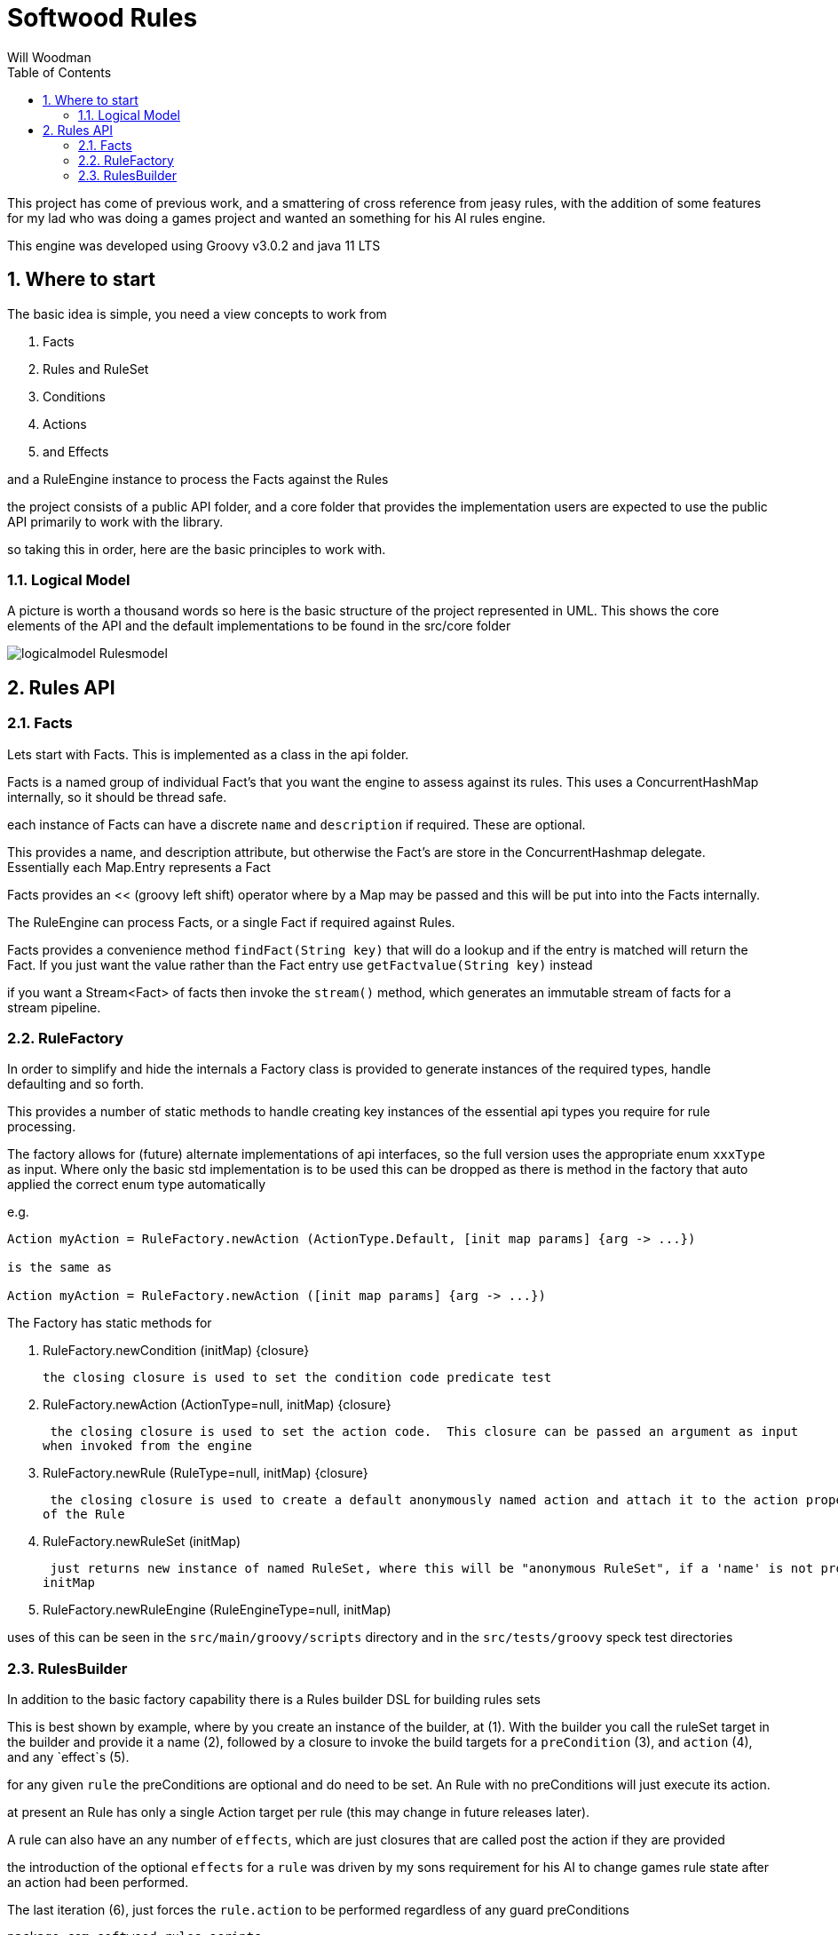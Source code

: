 = Softwood Rules
:author:  Will Woodman
:emial: <will.woodman@btinternet.com>
:toc: left
:tocLevels:4
:sectnums:
:sectnumlevels: 5
:imagesdir: ./images
:tabsize: 2

This project has come of previous work, and a smattering of cross reference from jeasy rules, with the addition of some features
for my lad who was doing a games project and wanted an something for his AI rules engine.

This engine was developed using Groovy v3.0.2 and java 11 LTS

== Where to start
The basic idea is simple, you need a view concepts to work from

. Facts
. Rules and RuleSet
. Conditions
. Actions
. and Effects

and a RuleEngine instance to process the Facts against the Rules

the project consists of a public API folder, and a core folder that provides the implementation
users are expected to use the public API primarily to work with the library.


so taking this in order, here are the basic principles to work with.


=== Logical Model
A picture is worth a thousand words so here is the basic structure of the project
represented in UML.  This shows the core elements of the API and the default implementations
to be found in the src/core folder

image::uml/logicalmodel_Rulesmodel.png[]

== Rules API
=== Facts
Lets start with Facts.  This is implemented as a class in the api folder.

Facts is a named group of individual Fact's that you want the engine to assess against its rules.  This uses a ConcurrentHashMap internally, so
it should be thread safe.

each instance of Facts can have a discrete `name` and `description` if required.  These are optional.

This provides a name, and description attribute, but otherwise the Fact's are store in the ConcurrentHashmap delegate.
Essentially each Map.Entry represents a Fact

Facts provides an << (groovy left shift) operator where by a Map may be passed and this will be put into into the Facts internally.

The RuleEngine can process Facts, or a single Fact if required against Rules.

Facts provides a convenience method `findFact(String key)` that will do a lookup and if the entry is
matched will return the Fact.  If you just want the value rather than the Fact entry use `getFactvalue(String key)` instead

if you want a Stream<Fact> of facts then invoke the `stream()` method, which generates an immutable stream of
facts for a stream pipeline.

=== RuleFactory
In order to simplify and hide the internals a Factory class is provided to generate
instances of the required types, handle defaulting and so forth.

This provides a number of static methods to handle creating key instances of the essential api types you require for rule processing.

The factory allows for (future) alternate implementations of api interfaces, so the full version
uses the appropriate enum `xxxType` as input.  Where only the basic std implementation is to be used
this can be dropped as there is method in the factory that auto applied the correct enum type automatically

e.g.

[source,groovy]
----
Action myAction = RuleFactory.newAction (ActionType.Default, [init map params] {arg -> ...})

is the same as

Action myAction = RuleFactory.newAction ([init map params] {arg -> ...})

----

The Factory has static methods for

. RuleFactory.newCondition (initMap) {closure}
+
 the closing closure is used to set the condition code predicate test

. RuleFactory.newAction (ActionType=null, initMap) {closure}
+
 the closing closure is used to set the action code.  This closure can be passed an argument as input
when invoked from the engine

. RuleFactory.newRule (RuleType=null, initMap) {closure}
+
 the closing closure is used to create a default anonymously named action and attach it to the action property
of the Rule

. RuleFactory.newRuleSet (initMap)
+
 just returns new instance of named RuleSet, where this will be "anonymous RuleSet", if a 'name' is not provided in the
initMap

. RuleFactory.newRuleEngine (RuleEngineType=null, initMap)

uses of this can be seen in the `src/main/groovy/scripts` directory and in the `src/tests/groovy` speck test directories

=== RulesBuilder

In addition to the basic factory capability there is a Rules builder DSL for building rules sets

This is best shown by example, where by you create an instance of the builder, at (1).  With the builder you call the
ruleSet target in the builder and provide it a name (2), followed by a closure to invoke the build targets for
a `preCondition` (3), and `action` (4), and any `effect`s (5).

for any given `rule` the preConditions are optional and do need to be set.  An Rule with no preConditions will just execute its action.

at present an Rule has only a single Action target per rule (this may change in future releases later).

A rule can also have an any number of `effects`, which are just closures that are called post the action if they are provided

the introduction of the optional `effects` for a `rule` was driven by my sons requirement for his AI to change games rule state after
an action had been performed.

The last iteration  (6), just forces the `rule.action` to be performed regardless of any guard preConditions

[source, groovy]
----

package com.softwood.rules.scripts

import com.softwood.rules.api.Facts
import com.softwood.rules.api.Rule
import com.softwood.rules.api.RuleEngine
import com.softwood.rules.api.RuleFactory
import com.softwood.rules.api.RulesBuilder

def builder = new RulesBuilder ()   <.>

Closure effectAction = {println "applying my effect"}

def rules = builder.ruleSet ('myRules') {  <.>
    rule ('myRule', description:'first rule', priority:0) {
        preCondition ('isTired', description:'must meet',   <.>
                    lowerLimit:-1, upperLimit:10 ,
                    test:{ fact-> fact.value < 60})
        action ('act#1', description:"do something", stateData:[:],  <.>
                doAction : {println "your tired";'success'})
        effect (action : effectAction )   <.>
    }
    rule (...) {...}
}

rules.each { Rule rule->   <.>
    print "just do the action directly : "
    rule.action.invoke()
}

----


